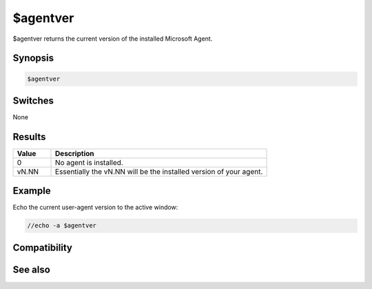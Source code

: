 $agentver
=========

$agentver returns the current version of the installed Microsoft Agent.

Synopsis
--------

.. code:: text

    $agentver

Switches
--------

None

Results
-------

.. list-table::
    :widths: 15 85
    :header-rows: 1

    * - Value
      - Description
    * - 0
      - No agent is installed.
    * - vN.NN
      - Essentially the vN.NN will be the installed version of your agent.

Example
-------

Echo the current user-agent version to the active window:

.. code:: text

    //echo -a $agentver

Compatibility
-------------

.. compatibility:: 5.7

See also
--------

.. hlist::
    :columns: 4

    * :doc:`/gload </commands/gload>`
    * :doc:`/gunload </commands/gunload>`
    * :doc:`/gshow </commands/gshow>`
    * :doc:`/ghide </commands/ghide>`
    * :doc:`/gmove </commands/gmove>`
    * :doc:`/gsize </commands/gsize>`
    * :doc:`/gtalk </commands/gtalk>`
    * :doc:`/gplay </commands/gplay>`
    * :doc:`/gpoint </commands/gpoint>`
    * :doc:`/gstop </commands/gstop>`
    * :doc:`/gopts </commands/gopts>`
    * :doc:`/gqreq </commands/gqreq>`
    * :doc:`$agent </identifiers/agent>`
    * :doc:`$agentname </identifiers/agentname>`
    * :doc:`$agentstat </identifiers/agentstat>`
    * :doc:`on agent </events/on_agent>`

